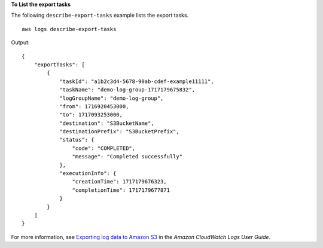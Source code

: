 **To List the export tasks**

The following ``describe-export-tasks`` example lists the export tasks. ::

    aws logs describe-export-tasks

Output::

    {
        "exportTasks": [
            {
                "taskId": "a1b2c3d4-5678-90ab-cdef-example11111",
                "taskName": "demo-log-group-1717179675832",
                "logGroupName": "demo-log-group",
                "from": 1716920453000,
                "to": 1717093253000,
                "destination": "S3BucketName",
                "destinationPrefix": "S3BucketPrefix",
                "status": {
                    "code": "COMPLETED",
                    "message": "Completed successfully"
                },
                "executionInfo": {
                    "creationTime": 1717179676323,
                    "completionTime": 1717179677871
                }
            }
        ]
    }

For more information, see `Exporting log data to Amazon S3 <https://docs.aws.amazon.com/AmazonCloudWatch/latest/logs/S3Export.html>`__ in the *Amazon CloudWatch Logs User Guide*.